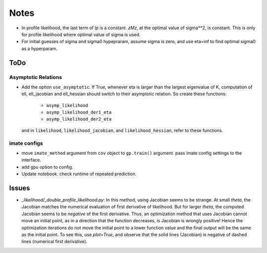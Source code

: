 *****
Notes
*****

* In profile likelihood, the last term of `lp` is a constant. `zMz`, at the
  optimal value of sigma**2, is constant. This is only for profile likelihood
  where optimal value of sigma is used.
* For initial guesses of sigma and sigma0 hypepraram, assume sigma is zero, and
  use eta=inf to find optimal sigma0 as a hyperparam.

====
ToDo
====

--------------------
Asymptotic Relations
--------------------

* Add the option ``use_asymptotic``. If True, whenever eta is larger than the
  largest eigenvalue of K, computation of ell, ell_jacobian and ell_hessian
  should switch to their asymptotic relation. So create these functions:
      + ``asymp_likelihood``
      + ``asymp_likelihood_der1_eta``
      + ``asymp_likelihood_der2_eta``
  and in ``likelihood``, ``likelihood_jacobian``, and ``likelihood_hessian``,
  refer to these functions.

-------------
imate configs
-------------

* move ``imate_method`` argument from ``cov`` object to ``gp.train()``
  argument. pass imate config settings to the interface.
* add ``gpu`` option to config.

* Update notebook. check runtime of repeated prediction.

======
Issues
======

* `_likelihood/_double_profile_likelihood.py`: In this method, using Jacobian
  seems to be strange. At small `theta`, the Jacobian matches the numerical
  evaluation of first derivative of likelihood. But for larger `theta`, the
  computed Jacobian seems to be *negative* of the first derivative. Thus,
  an optimization method that uses Jacobian cannot move an initial point, as
  in a direction that the function decreases, is Jacobian is wrongly positive!
  Hence the optimization iterations do not move the initial point to a lower
  function value and the final output will be the same as the initial point.
  To see this, use `plot=True`, and observe that the solid lines (Jacobian)
  is negative of dashed lines (numerical first derivative).
